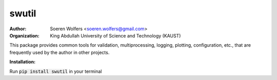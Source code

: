 swutil
==========================================
:Author: Soeren Wolfers <soeren.wolfers@gmail.com>
:Organization: King Abdullah University of Science and Technology (KAUST) 

This package provides common tools for validation, multiprocessing, logging, plotting, configuration, etc., 
that are frequently used by the author in other projects.

**Installation:**

Run :code:`pip install swutil` in your terminal
